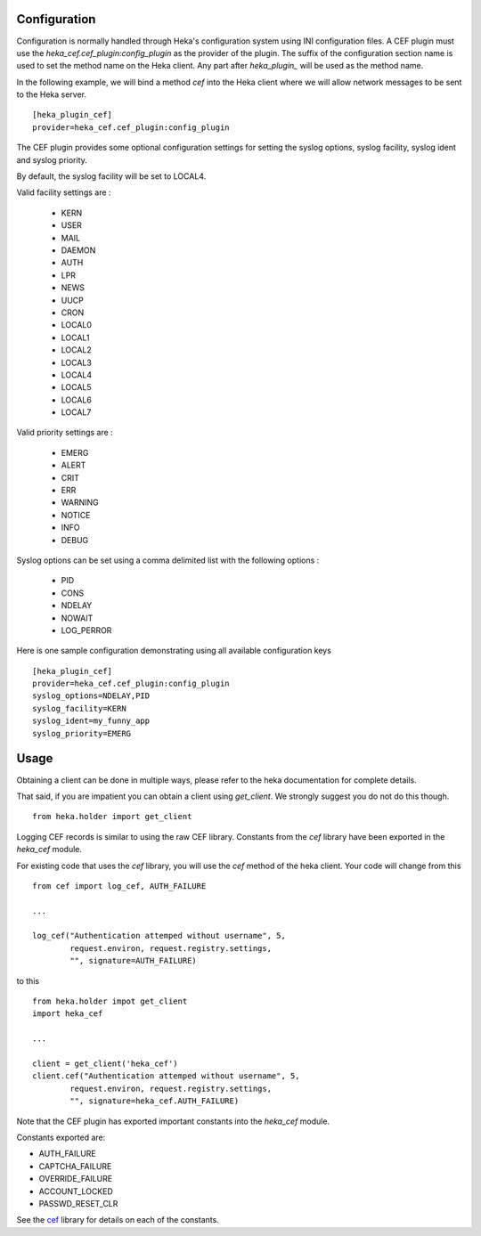 Configuration
=============

Configuration is normally handled through Heka's configuration
system using INI configuration files. A CEF plugin must use the
`heka_cef.cef_plugin:config_plugin` as the provider of the
plugin.  The suffix of the configuration section name is used to
set the method name on the Heka client. Any part after
`heka_plugin_` will be used as the method name.

In the following example, we will bind a method `cef` into the
Heka client where we will allow network messages to be sent to
the Heka server. ::

    [heka_plugin_cef]
    provider=heka_cef.cef_plugin:config_plugin

The CEF plugin provides some optional configuration settings for 
setting the syslog options, syslog facility, syslog ident and syslog
priority.

By default, the syslog facility will be set to LOCAL4.

Valid facility settings are :

  * KERN
  * USER
  * MAIL
  * DAEMON
  * AUTH
  * LPR
  * NEWS
  * UUCP
  * CRON
  * LOCAL0
  * LOCAL1
  * LOCAL2
  * LOCAL3
  * LOCAL4
  * LOCAL5
  * LOCAL6
  * LOCAL7

Valid priority settings are :

  * EMERG
  * ALERT
  * CRIT
  * ERR
  * WARNING
  * NOTICE
  * INFO
  * DEBUG

Syslog options can be set using a comma delimited list with the
following options :

  * PID
  * CONS
  * NDELAY
  * NOWAIT
  * LOG_PERROR

Here is one sample configuration demonstrating using all available
configuration keys ::

    [heka_plugin_cef]
    provider=heka_cef.cef_plugin:config_plugin
    syslog_options=NDELAY,PID
    syslog_facility=KERN
    syslog_ident=my_funny_app
    syslog_priority=EMERG

Usage
=====

Obtaining a client can be done in multiple ways, please refer to the
heka documentation for complete details.

That said, if you are impatient you can obtain a client using
`get_client`.  We strongly suggest you do not do this though. ::

    from heka.holder import get_client

Logging CEF records is similar to using the raw CEF library.
Constants from the `cef` library have been exported in the `heka_cef` module.

For existing code that uses the `cef` library, you will use the `cef`
method of the heka client.  Your code will change from this ::

    from cef import log_cef, AUTH_FAILURE

    ...

    log_cef("Authentication attemped without username", 5,
            request.environ, request.registry.settings,
            "", signature=AUTH_FAILURE)

to this ::

    from heka.holder impot get_client
    import heka_cef

    ...

    client = get_client('heka_cef')
    client.cef("Authentication attemped without username", 5,
            request.environ, request.registry.settings,
            "", signature=heka_cef.AUTH_FAILURE)

Note that the CEF plugin has exported important constants into the
`heka_cef` module.

Constants exported are:

- AUTH_FAILURE
- CAPTCHA_FAILURE
- OVERRIDE_FAILURE
- ACCOUNT_LOCKED
- PASSWD_RESET_CLR

See the `cef <http://pypi.python.org/pypi/cef>`_ library for details on each of the constants.
